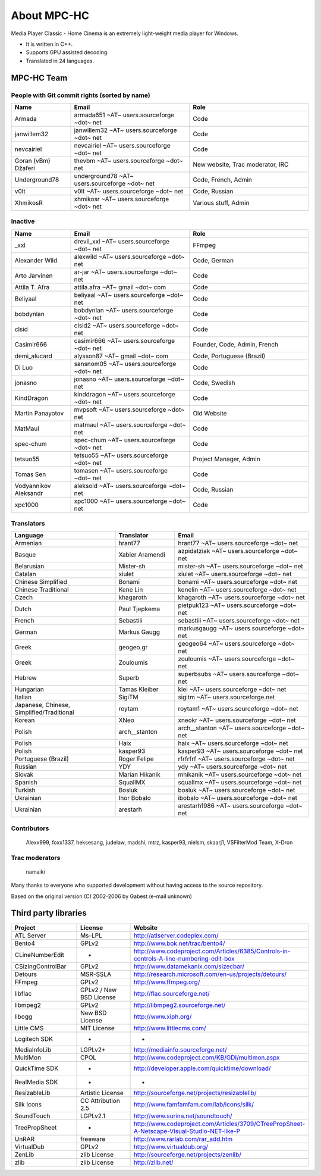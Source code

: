 .. title:: About

About MPC-HC
============

Media Player Classic - Home Cinema is an extremely light-weight media player for Windows.

* It is written in C++.
* Supports GPU assisted decoding.
* Translated in 24 languages.


MPC-HC Team
-----------

People with Git commit rights (sorted by name)
###############################################

.. csv-table::
	:header: "Name", "Email", "Role"
	:widths: 20, 40, 40

	"Armada", "armada651 ~AT~ users.sourceforge ~dot~ net", "Code"
	"janwillem32", "janwillem32 ~AT~ users.sourceforge ~dot~ net", "Code"
	"nevcairiel", "nevcairiel ~AT~ users.sourceforge ~dot~ net", "Code"
	"Goran (vBm) Džaferi", "thevbm ~AT~ users.sourceforge ~dot~ net", "New website, Trac moderator, IRC"
	"Underground78", "underground78 ~AT~ users.sourceforge ~dot~ net", "Code, French, Admin"
	"v0lt", "v0lt ~AT~ users.sourceforge ~dot~ net", "Code, Russian"
	"XhmikosR", "xhmikosr ~AT~ users.sourceforge ~dot~ net", "Various stuff, Admin"

Inactive
#########

.. csv-table::
	:header: "Name", "Email", "Role"
	:widths: 20, 40, 40

	"_xxl", "drevil_xxl ~AT~ users.sourceforge ~dot~ net", "FFmpeg"
	"Alexander Wild", "alexwild ~AT~ users.sourceforge ~dot~ net", "Code, German"
	"Arto Jarvinen", "ar-jar ~AT~ users.sourceforge ~dot~ net", "Code"
	"Attila T. Afra", "attila.afra ~AT~ gmail ~dot~ com", "Code"
	"Beliyaal", "beliyaal ~AT~ users.sourceforge ~dot~ net", "Code"
	"bobdynlan", "bobdynlan ~AT~ users.sourceforge ~dot~ net", "Code"
	"clsid", "clsid2 ~AT~ users.sourceforge ~dot~ net", "Code"
	"Casimir666", "casimir666 ~AT~ users.sourceforge ~dot~ net", "Founder, Code, Admin, French"
	"demi_alucard", "alysson87 ~AT~ gmail ~dot~ com", "Code, Portuguese (Brazil)"
	"Di Luo", "sansnom05 ~AT~ users.sourceforge ~dot~ net", "Code"
	"jonasno", "jonasno ~AT~ users.sourceforge ~dot~ net", "Code, Swedish"
	"KindDragon", "kinddragon ~AT~ users.sourceforge ~dot~ net", "Code"
	"Martin Panayotov", "mvpsoft ~AT~ users.sourceforge ~dot~ net", "Old Website"
	"MatMaul", "matmaul ~AT~ users.sourceforge ~dot~ net", "Code"
	"spec-chum", "spec-chum ~AT~ users.sourceforge ~dot~ net", "Code"
	"tetsuo55", "tetsuo55 ~AT~ users.sourceforge ~dot~ net", "Project Manager, Admin"
	"Tomas Sen", "tomasen ~AT~ users.sourceforge ~dot~ net", "Code"
	"Vodyannikov Aleksandr", "aleksoid ~AT~ users.sourceforge ~dot~ net", "Code, Russian"
	"xpc1000", "xpc1000 ~AT~ users.sourceforge ~dot~ net", "Code"

Translators
############

.. csv-table::
	:header: "Language", "Translator", "Email"
	:widths: 35, 20, 45

	"Armenian", "hrant77", "hrant77 ~AT~ users.sourceforge ~dot~ net"
	"Basque", "Xabier Aramendi", "azpidatziak ~AT~ users.sourceforge ~dot~ net"
	"Belarusian", "Mister-sh", "mister-sh ~AT~ users.sourceforge ~dot~ net"
	"Catalan", "xiulet", "xiulet ~AT~ users.sourceforge ~dot~ net"
	"Chinese Simplified", "Bonami", "bonami ~AT~ users.sourceforge ~dot~ net"
	"Chinese Traditional", "Kene Lin", "kenelin ~AT~ users.sourceforge ~dot~ net"
	"Czech", "khagaroth", "khagaroth ~AT~ users.sourceforge ~dot~ net"
	"Dutch", "Paul Tjepkema", "pietpuk123 ~AT~ users.sourceforge ~dot~ net"
	"French", "Sebastiii", "sebastiii ~AT~ users.sourceforge ~dot~ net"
	"German", "Markus Gaugg", "markusgaugg ~AT~ users.sourceforge ~dot~ net"
	"Greek", "geogeo.gr", "geogeo64 ~AT~ users.sourceforge ~dot~ net"
	"Greek", "Zouloumis", "zouloumis ~AT~ users.sourceforge ~dot~ net"
	"Hebrew", "Superb", "superbsubs ~AT~ users.sourceforge ~dot~ net"
	"Hungarian", "Tamas Kleiber", "klei ~AT~ users.sourceforge ~dot~ net"
	"Italian", "SigiTM", "sigitm ~AT~ users.sourceforge.net"
	"Japanese, Chinese, Simplified/Traditional", "roytam", "roytam1 ~AT~ users.sourceforge ~dot~ net"
	"Korean", "XNeo", "xneokr ~AT~ users.sourceforge ~dot~ net"
	"Polish", "arch__stanton", "arch__stanton ~AT~ users.sourceforge ~dot~ net"
	"Polish", "Haix", "haix ~AT~ users.sourceforge ~dot~ net"
	"Polish", "kasper93", "kasper93 ~AT~ users.sourceforge ~dot~ net"
	"Portuguese (Brazil)", "Roger Felipe", "rfrfrfrf ~AT~ users.sourceforge ~dot~ net"
	"Russian", "YDY", "ydy ~AT~ users.sourceforge ~dot~ net"
	"Slovak", "Marian Hikanik", "mhikanik ~AT~ users.sourceforge ~dot~ net"
	"Spanish", "SquallMX", "squallmx ~AT~ users.sourceforge ~dot~ net"
	"Turkish", "Bosluk", "bosluk ~AT~ users.sourceforge ~dot~ net"
	"Ukrainian", "Ihor Bobalo", "ibobalo ~AT~ users.sourceforge ~dot~ net"
	"Ukrainian", "arestarh", "arestarh1986 ~AT~ users.sourceforge ~dot~ net"


Contributors
#############

	Alexx999, foxx1337, heksesang, judelaw, madshi, mtrz, kasper93, nielsm, skaarj1, VSFilterMod Team, X-Dron

Trac moderators
################

	namaiki


Many thanks to everyone who supported development without having access to the source repository.

Based on the original version (C) 2002-2006 by Gabest (e-mail unknown)


Third party libraries
---------------------

.. csv-table::
	:header: "Project", "License", "Website"
	:widths: 20, 20, 40

	"ATL Server", "Ms-LPL", "http://atlserver.codeplex.com/"
	"Bento4", "GPLv2", "http://www.bok.net/trac/bento4/"
	"CLineNumberEdit", "-", "http://www.codeproject.com/Articles/6385/Controls-in-controls-A-line-numbering-edit-box"
	"CSizingControlBar", "GPLv2", "http://www.datamekanix.com/sizecbar/"
	"Detours", "MSR-SSLA", "http://research.microsoft.com/en-us/projects/detours/"
	"FFmpeg", "GPLv2", "http://www.ffmpeg.org/"
	"libflac", "GPLv2 / New BSD License", "http://flac.sourceforge.net/"
	"libmpeg2", "GPLv2", "http://libmpeg2.sourceforge.net/"
	"libogg", "New BSD License", "http://www.xiph.org/"
	"Little CMS", "MIT License", "http://www.littlecms.com/"
	"Logitech SDK", "-", "-"
	"MediaInfoLib", "LGPLv2+", "http://mediainfo.sourceforge.net/"
	"MultiMon", "CPOL", "http://www.codeproject.com/KB/GDI/multimon.aspx"
	"QuickTime SDK", "-", "http://developer.apple.com/quicktime/download/"
	"RealMedia SDK", "-", "-"
	"ResizableLib", "Artistic License", "http://sourceforge.net/projects/resizablelib/"
	"Silk Icons", "CC Attribution 2.5", "http://www.famfamfam.com/lab/icons/silk/"
	"SoundTouch", "LGPLv2.1", "http://www.surina.net/soundtouch/"
	"TreePropSheet", "-", "http://www.codeproject.com/Articles/3709/CTreePropSheet-A-Netscape-Visual-Studio-NET-like-P"
	"UnRAR", "freeware", "http://www.rarlab.com/rar_add.htm"
	"VirtualDub", "GPLv2", "http://www.virtualdub.org/"
	"ZenLib", "zlib License", "http://sourceforge.net/projects/zenlib/"
	"zlib", "zlib License", "http://zlib.net/"
